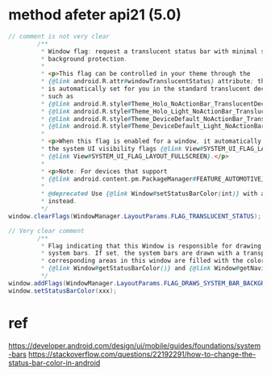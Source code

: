 * method afeter api21 (5.0)
#+begin_src java
// comment is not very clear
        /**
         ,* Window flag: request a translucent status bar with minimal system-provided
         ,* background protection.
         ,*
         ,* <p>This flag can be controlled in your theme through the
         ,* {@link android.R.attr#windowTranslucentStatus} attribute; this attribute
         ,* is automatically set for you in the standard translucent decor themes
         ,* such as
         ,* {@link android.R.style#Theme_Holo_NoActionBar_TranslucentDecor},
         ,* {@link android.R.style#Theme_Holo_Light_NoActionBar_TranslucentDecor},
         ,* {@link android.R.style#Theme_DeviceDefault_NoActionBar_TranslucentDecor}, and
         ,* {@link android.R.style#Theme_DeviceDefault_Light_NoActionBar_TranslucentDecor}.</p>
         ,*
         ,* <p>When this flag is enabled for a window, it automatically sets
         ,* the system UI visibility flags {@link View#SYSTEM_UI_FLAG_LAYOUT_STABLE} and
         ,* {@link View#SYSTEM_UI_FLAG_LAYOUT_FULLSCREEN}.</p>
         ,*
         ,* <p>Note: For devices that support
         ,* {@link android.content.pm.PackageManager#FEATURE_AUTOMOTIVE} this flag may be ignored.
         ,*
         ,* @deprecated Use {@link Window#setStatusBarColor(int)} with a half-translucent color
         ,* instead.
         ,*/
window.clearFlags(WindowManager.LayoutParams.FLAG_TRANSLUCENT_STATUS);

// Very clear comment
        /**
         ,* Flag indicating that this Window is responsible for drawing the background for the
         ,* system bars. If set, the system bars are drawn with a transparent background and the
         ,* corresponding areas in this window are filled with the colors specified in
         ,* {@link Window#getStatusBarColor()} and {@link Window#getNavigationBarColor()}.
         ,*/
window.addFlags(WindowManager.LayoutParams.FLAG_DRAWS_SYSTEM_BAR_BACKGROUNDS);
window.setStatusBarColor(xxx);
#+end_src

* ref
https://developer.android.com/design/ui/mobile/guides/foundations/system-bars
https://stackoverflow.com/questions/22192291/how-to-change-the-status-bar-color-in-android
